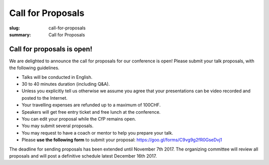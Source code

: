 Call for Proposals
##################

:slug: call-for-proposals
:summary: Call for Proposals

Call for proposals is open!
===========================

We are delighted to announce the call for proposals for our conference is open! Please submit your talk proposals, with the following guidelines.

- Talks will be conducted in English.
- 30 to 40 minutes duration (including Q&A).
- Unless you explicitly tell us otherwise we assume you agree that your presentations can be video recorded and posted to the Internet.
- Your travelling expenses are refunded up to a maximum of 100CHF.
- Speakers will get free entry ticket and free lunch at the conference.
- You can edit your proposal while the CfP remains open.
- You may submit several proposals.
- You may request to have a coach or mentor to help you prepare your talk.
- Please **use the following form** to submit your proposal: https://goo.gl/forms/C9vg9g2fR0GseDvj1

The deadline for sending proposals has been extended until November 7th 2017.
The organizing committee will review all proposals and will post a definitive
schedule latest December 16th 2017.

